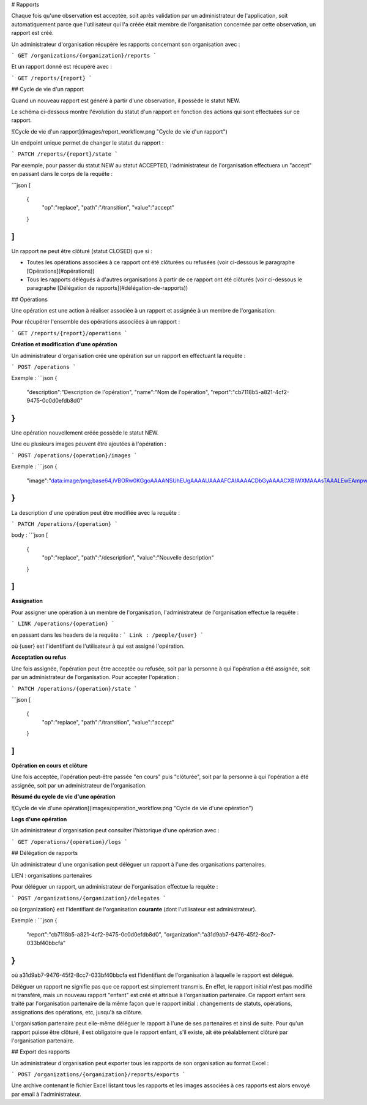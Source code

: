 # Rapports

Chaque fois qu'une observation est acceptée, soit après validation par un administrateur de l'application, soit automatiquement parce que l'utilisateur qui l'a créée était membre de l'organisation concernée par cette observation, un rapport est créé.

Un administrateur d'organisation récupère les rapports concernant son organisation avec :

```
GET /organizations/{organization}/reports
```

Et un rapport donné est récupéré avec :

```
GET /reports/{report}
```

## Cycle de vie d'un rapport

Quand un nouveau rapport est généré à partir d'une observation, il possède le statut NEW.

Le schéma ci-dessous montre l'évolution du statut d'un rapport en fonction des actions qui sont effectuées sur ce rapport.

![Cycle de vie d'un rapport](images/report_workflow.png "Cycle de vie d'un rapport")

Un endpoint unique permet de changer le statut du rapport :

```
PATCH /reports/{report}/state
```

Par exemple, pour passer du statut NEW au statut ACCEPTED, l'administrateur de l'organisation effectuera un "accept" en passant dans le corps de la requête :

```json
[
	{
		"op":"replace",
		"path":"/transition",
		"value":"accept"
	}
]
```

Un rapport ne peut être clôturé (statut CLOSED) que si :

- Toutes les opérations associées à ce rapport ont été clôturées ou refusées (voir ci-dessous le paragraphe [Opérations](#opérations))
- Tous les rapports délégués à d'autres organisations à partir de ce rapport ont été clôturés (voir ci-dessous le paragraphe [Délégation de rapports](#délégation-de-rapports))

## Opérations

Une opération est une action à réaliser associée à un rapport et assignée à un membre de l'organisation.

Pour récupérer l'ensemble des opérations associées à un rapport :

```
GET /reports/{report}/operations
```

**Création et modification d'une opération**

Un administrateur d'organisation crée une opération sur un rapport en effectuant la requête :

```
POST /operations
```

Exemple :
```json
{
    "description":"Description de l'opération",
    "name":"Nom de l'opération",
    "report":"cb7118b5-a821-4cf2-9475-0c0d0efdb8d0"
}
```

Une opération nouvellement créée possède le statut NEW.

Une ou plusieurs images peuvent être ajoutées à l'opération :

```
POST /operations/{operation}/images
```

Exemple :
```json
{
    "image":"data:image/png;base64,iVBORw0KGgoAAAANSUhEUgAAAAUAAAAFCAIAAAACDbGyAAAACXBIWXMAAAsTAAALEwEAmpwYAAAAB3RJTUUH4QIVDRUfvq7u+AAAABl0RVh0Q29tbWVudABDcmVhdGVkIHdpdGggR0lNUFeBDhcAAAAUSURBVAjXY3wrIcGABJgYUAGpfABZiwEnbOeFrwAAAABJRU5ErkJggg=="
}
```

La description d'une opération peut être modifiée avec la requête :

```
PATCH /operations/{operation}
``` 

body :
```json
[
	{
		"op":"replace",
		"path":"/description",
		"value":"Nouvelle description"
	}
]
``` 

**Assignation**

Pour assigner une opération à un membre de l'organisation, l'administrateur de l'organisation effectue la requête :

```
LINK /operations/{operation}
```

en passant dans les headers de la requête :
```
Link : /people/{user}
```

où {user} est l'identifiant de l'utilisateur à qui est assigné l'opération.

**Acceptation ou refus**

Une fois assignée, l'opération peut être acceptée ou refusée, soit par la personne à qui l'opération a été assignée, soit par un administrateur de l'organisation. Pour accepter l'opération :

```
PATCH /operations/{operation}/state
```

```json
[
	{
		"op":"replace",
		"path":"/transition",
		"value":"accept"
	}
]
```

**Opération en cours et clôture**

Une fois acceptée, l'opération peut-être passée "en cours" puis "clôturée", soit par la personne à qui l'opération a été assignée, soit par un administrateur de l'organisation.

**Résumé du cycle de vie d'une opération**

![Cycle de vie d'une opération](images/operation_workflow.png "Cycle de vie d'une opération")

**Logs d'une opération**

Un administrateur d'organisation peut consulter l'historique d'une opération avec :

```
GET /operations/{operation}/logs
```

## Délégation de rapports

Un administrateur d'une organisation peut déléguer un rapport à l'une des organisations partenaires.

LIEN : organisations partenaires

Pour déléguer un rapport, un administrateur de l'organisation effectue la requête :

```
POST /organizations/{organization}/delegates
```

où {organization} est l'identifiant de l'organisation **courante** (dont l'utilisateur est administrateur).

Exemple :
```json
{
	"report":"cb7118b5-a821-4cf2-9475-0c0d0efdb8d0",
	"organization":"a31d9ab7-9476-45f2-8cc7-033bf40bbcfa"
}
```

où a31d9ab7-9476-45f2-8cc7-033bf40bbcfa est l'identifiant de l'organisation à laquelle le rapport est délégué.

Déléguer un rapport ne signifie pas que ce rapport est simplement transmis. En effet, le rapport initial n'est pas modifié ni transféré, mais un nouveau rapport "enfant" est créé et attribué à l'organisation partenaire. Ce rapport enfant sera traité par l'organisation partenaire de la même façon que le rapport initial : changements de statuts, opérations, assignations des opérations, etc, jusqu'à sa clôture.

L'organisation partenaire peut elle-même déléguer le rapport à l'une de ses partenaires et ainsi de suite. Pour qu'un rapport puisse être clôturé, il est obligatoire que le rapport enfant, s'il existe, ait été préalablement clôturé par l'organisation partenaire.

## Export des rapports

Un administrateur d'organisation peut exporter tous les rapports de son organisation au format Excel :

```
POST /organizations/{organization}/reports/exports
```

Une archive contenant le fichier Excel listant tous les rapports et les images associées à ces rapports est alors envoyé par email à l'administrateur.


